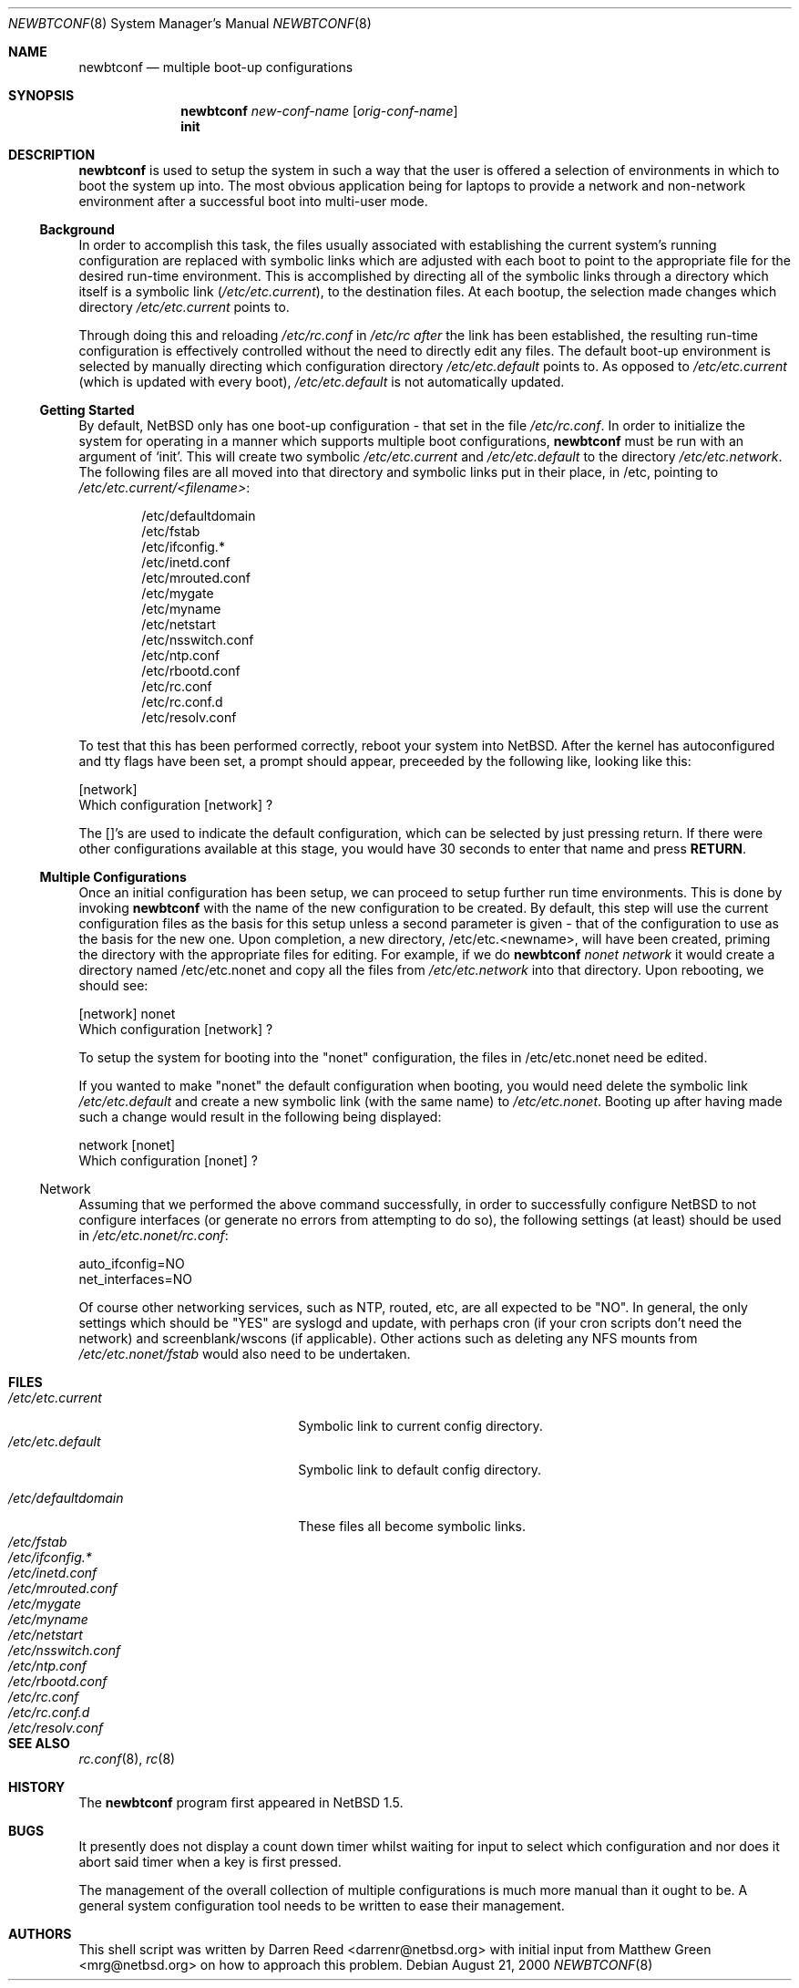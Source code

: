 .\"     $NetBSD: newbtconf.8,v 1.2 2000/08/22 12:06:46 lukem Exp $
.\"
.\" Copyright (c) 1999 Darren Reed.  All rights reserved.
.\"
.\" Redistribution and use in source and binary forms, with or without
.\" modification, are permitted provided that the following conditions
.\" are met:
.\" 1. Redistributions of source code must retain the above copyright
.\"    notice, this list of conditions and the following disclaimer.
.\" 2. Redistributions in binary form must reproduce the above copyright
.\"    notice, this list of conditions and the following disclaimer in the
.\"    documentation and/or other materials provided with the distribution.
.\" 3. Neither the name of the author nor the names of its contributors
.\"    may be used to endorse or promote products derived from this software
.\"    without specific prior written permission.
.\"
.\" THIS SOFTWARE IS PROVIDED BY THE REGENTS AND CONTRIBUTORS ``AS IS'' AND
.\" ANY EXPRESS OR IMPLIED WARRANTIES, INCLUDING, BUT NOT LIMITED TO, THE
.\" IMPLIED WARRANTIES OF MERCHANTABILITY AND FITNESS FOR A PARTICULAR PURPOSE
.\" ARE DISCLAIMED.  IN NO EVENT SHALL THE REGENTS OR CONTRIBUTORS BE LIABLE
.\" FOR ANY DIRECT, INDIRECT, INCIDENTAL, SPECIAL, EXEMPLARY, OR CONSEQUENTIAL
.\" DAMAGES (INCLUDING, BUT NOT LIMITED TO, PROCUREMENT OF SUBSTITUTE GOODS
.\" OR SERVICES; LOSS OF USE, DATA, OR PROFITS; OR BUSINESS INTERRUPTION)
.\" HOWEVER CAUSED AND ON ANY THEORY OF LIABILITY, WHETHER IN CONTRACT, STRICT
.\" LIABILITY, OR TORT (INCLUDING NEGLIGENCE OR OTHERWISE) ARISING IN ANY WAY
.\" OUT OF THE USE OF THIS SOFTWARE, EVEN IF ADVISED OF THE POSSIBILITY OF
.\" SUCH DAMAGE.
.\"
.Dd August 21, 2000
.Dt NEWBTCONF 8
.Os
.Sh NAME
.Nm newbtconf
.Nd multiple boot-up configurations
.Sh SYNOPSIS
.Nm
.Ar new-conf-name
.Op Ar orig-conf-name
.Nm ""
.Li init
.Sh DESCRIPTION
.Bl -tag -width indent
.Nm
is used to setup the system in such a way that the user is offered a
selection of environments in which to boot the system up into.
The most obvious application being for laptops to provide a network
and non-network environment after a successful boot into multi-user mode.
.Ss Background
.Pp
In order to accomplish this task, the files usually associated with
establishing the current system's running configuration are replaced with
symbolic links which are adjusted with each boot to point to the appropriate
file for the desired run-time environment.
This is accomplished by directing all of the symbolic links through a
directory which itself is a symbolic link
.Pa ( /etc/etc.current ) ,
to the destination files.
At each bootup, the selection made changes which directory
.Pa /etc/etc.current
points to.
.Pp
Through doing this and reloading
.Pa /etc/rc.conf
in
.Pa /etc/rc after
the link has
been established, the resulting run-time configuration is effectively
controlled without the need to directly edit any files.
The default boot-up environment is selected by manually directing which
configuration directory
.Pa /etc/etc.default
points to.
As opposed to
.Pa /etc/etc.current
(which is updated
with every boot),
.Pa /etc/etc.default
is not automatically updated.
.Ss Getting Started
.Pp
By default, NetBSD only has one boot-up configuration - that set in the
file
.Pa "/etc/rc.conf" .
In order to initialize the system for operating in a
manner which supports multiple boot configurations,
.Nm
must be run with an argument of
.Sq init .
This will create two symbolic
.Pa /etc/etc.current
and
.Pa /etc/etc.default 
to the directory
.Pa /etc/etc.network .
The following files are all moved into
that directory and symbolic links put in their place, in /etc, pointing to
.Pa /etc/etc.current/<filename> :
.Bd -literal -offset indent
/etc/defaultdomain
/etc/fstab
/etc/ifconfig.*
/etc/inetd.conf
/etc/mrouted.conf
/etc/mygate
/etc/myname
/etc/netstart
/etc/nsswitch.conf
/etc/ntp.conf
/etc/rbootd.conf
/etc/rc.conf
/etc/rc.conf.d
/etc/resolv.conf
.Ed
.Pp
To test that this has been performed correctly, reboot your system into
NetBSD.
After the kernel has autoconfigured and tty flags have been set,
a prompt should appear, preceeded by the following like, looking like this:
.Bd -literal
[network]
Which configuration [network] ?
.Ed
.Pp
The []'s are used to indicate the default configuration, which can be
selected by just pressing return.
If there were other configurations available at this stage, you would
have 30 seconds to enter that name and press
.Sy RETURN .
.Ss Multiple Configurations
.Pp
Once an initial configuration has been setup, we can proceed to setup further
run time environments.
This is done by invoking
.Nm
with the name of the new configuration to be created.
By default, this step
will use the current configuration files as the basis for this setup unless
a second parameter is given - that of the configuration to use as the basis
for the new one.
Upon completion, a new directory, /etc/etc.<newname>, will have been
created, priming the directory with the appropriate files for editing.
For example, if we do
.Nm
\fInonet\fP \fInetwork\fP it would create a directory named /etc/etc.nonet
and copy all the files from
.Pa /etc/etc.network
into that directory.
Upon rebooting, we should see:
.Bd -literal
[network] nonet
Which configuration [network] ?
.Ed
.Pp
To setup the system for booting into the "nonet" configuration, the files
in /etc/etc.nonet need be edited.
.Pp
If you wanted to make "nonet" the default configuration when booting, you
would need delete the symbolic link
.Pa /etc/etc.default
and create a new symbolic link (with the same name) to
.Pa "/etc/etc.nonet" .
Booting up after having made such a change would
result in the following being displayed:
.Bd -literal
network [nonet]
Which configuration [nonet] ?
.Ed
.Ss No Network
Assuming that we performed the above command successfully, in order to
successfully configure NetBSD to not configure interfaces (or generate no
errors from attempting to do so), the following settings (at least) should
be used in
.Pa /etc/etc.nonet/rc.conf :
.Bd -literal
auto_ifconfig=NO
net_interfaces=NO
.Ed
.Pp
Of course other networking services, such as NTP, routed, etc, are all
expected to be "NO".
In general, the only settings which should be "YES" are syslogd and
update, with perhaps cron (if your cron scripts don't need the network)
and screenblank/wscons (if applicable).
Other actions such as deleting any NFS mounts from
.Pa /etc/etc.nonet/fstab
would also need to be undertaken.
.El
.Sh FILES
.Bl -tag -width /etc/mrouted.current -compact
.It Pa /etc/etc.current
Symbolic link to current config directory.
.It Pa /etc/etc.default
Symbolic link to default config directory.
.Pp
.It Pa /etc/defaultdomain
These files all become symbolic links.
.It Pa /etc/fstab
.It Pa /etc/ifconfig.*
.It Pa /etc/inetd.conf
.It Pa /etc/mrouted.conf
.It Pa /etc/mygate
.It Pa /etc/myname
.It Pa /etc/netstart
.It Pa /etc/nsswitch.conf
.It Pa /etc/ntp.conf
.It Pa /etc/rbootd.conf
.It Pa /etc/rc.conf
.It Pa /etc/rc.conf.d
.It Pa /etc/resolv.conf
.El
.Sh SEE ALSO
.Xr rc.conf 8 ,
.Xr rc 8
.Sh HISTORY
The
.Nm
program first appeared in
.Nx 1.5 .
.Sh BUGS
.Pp
It presently does not display a count down timer whilst waiting for input
to select which configuration and nor does it abort said timer when a key
is first pressed.
.Pp
The management of the overall collection of multiple configurations is much
more manual than it ought to be.
A general system configuration tool needs to be written to ease their
management.
.Sh AUTHORS
This shell script was written by Darren Reed <darrenr@netbsd.org> with
initial input from Matthew Green <mrg@netbsd.org> on how to approach this
problem.
